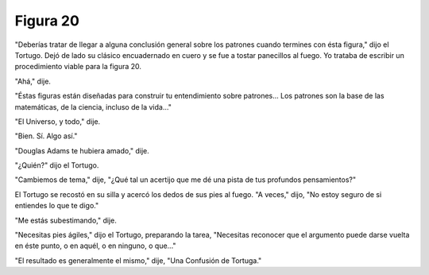 Figura 20
=========

.. image:: _static/images/confusion-20.svg
   :height: 300px
   :width: 300px
   :scale: 50 %
   :alt: Puzzle 20
   :align: left

"Deberías tratar de llegar a alguna conclusión general sobre los patrones cuando termines con ésta figura," dijo el Tortugo. Dejó de lado su clásico encuadernado en cuero y se fue a tostar panecillos al fuego. Yo trataba de escribir un procedimiento viable para la figura 20. 

"Ahá," dije. 

"Éstas figuras están diseñadas para construir tu entendimiento sobre patrones... Los patrones son la base de las matemáticas, de la ciencia, incluso de la vida..."

"El Universo, y todo," dije. 

"Bien. Sí. Algo así."

"Douglas Adams te hubiera amado," dije. 

"¿Quién?" dijo el Tortugo. 

"Cambiemos de tema," dije, "¿Qué tal un acertijo que me dé una pista de tus profundos pensamientos?" 

El Tortugo se recostó en su silla y acercó los dedos de sus pies al fuego. "A veces," dijo, "No estoy seguro de si entiendes lo que te digo."

"Me estás subestimando," dije. 

"Necesitas pies ágiles," dijo el Tortugo, preparando la tarea, "Necesitas reconocer que el argumento puede darse vuelta en éste punto, o en aquél, o en ninguno, o que..."

"El resultado es generalmente el mismo," dije, "Una Confusión de Tortuga." 





